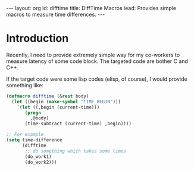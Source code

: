 # -*-org-*-
#+STARTUP: odd
#+OPTIONS: toc:4
#+BEGIN_HTML
---
layout: org
id: difftime
title: DiffTime Macros
lead: Provides simple macros to measure time differences.
---
#+END_HTML

* Introduction

  Recently, I need to provide extremely simple way for my co-workers
  to measure latency of some code block.  The targeted code are bother
  C and C++.


  If the target code were some lisp codes (elisp, of course), I would
  provide something like:

#+BEGIN_SRC emacs-lisp
  (defmacro difftime (&rest body)
    (let ((begin (make-symbol "TIME_BEGIN")))
      `(let ((,begin (current-time)))
         (progn
           ,@body)
         (time-subtract (current-time) ,begin))))
  
  ;; For example
  (setq time-difference 
        (difftime
         ;; do something which takes some times
         (do_work1)
         (do_work2)))
#+END_SRC

  
     

  


  
